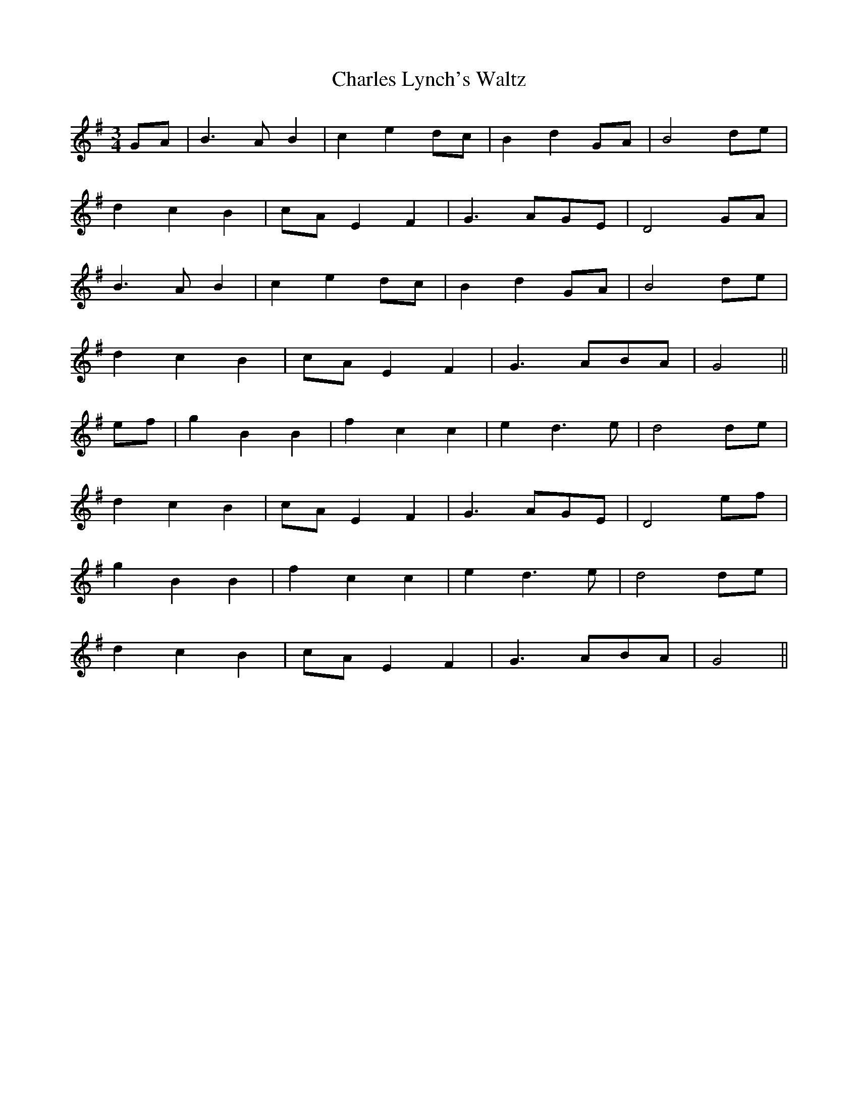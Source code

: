 X:413
T:Charles Lynch's Waltz
M:3/4
L:1/8
K:G
GA|B3 A B2|c2 e2 dc|B2 d2 GA|B4 de|
d2 c2 B2|cA E2 F2|G3 AGE|D4 GA|
B3 A B2|c2 e2 dc|B2 d2 GA|B4 de|
d2 c2 B2|cA E2 F2|G3 ABA|G4 ||
ef|g2 B2 B2|f2 c2 c2|e2 d3 e|d4 de|
d2 c2 B2|cA E2 F2|G3 AGE|D4 ef|
g2 B2 B2|f2 c2 c2|e2 d3 e|d4 de|
d2 c2 B2|cA E2 F2|G3 ABA|G4||
